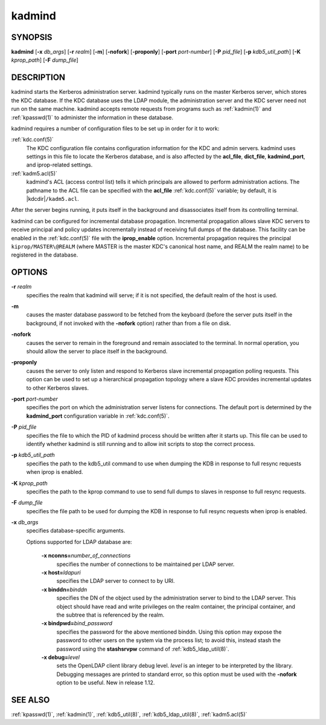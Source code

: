 .. _kadmind(8):

kadmind
=======

SYNOPSIS
--------

**kadmind**
[**-x** *db_args*]
[**-r** *realm*]
[**-m**]
[**-nofork**]
[**-proponly**]
[**-port** *port-number*]
[**-P** *pid_file*]
[**-p** *kdb5_util_path*]
[**-K** *kprop_path*]
[**-F** *dump_file*]

DESCRIPTION
-----------

kadmind starts the Kerberos administration server.  kadmind typically
runs on the master Kerberos server, which stores the KDC database.  If
the KDC database uses the LDAP module, the administration server and
the KDC server need not run on the same machine.  kadmind accepts
remote requests from programs such as :ref:`kadmin(1)` and
:ref:`kpasswd(1)` to administer the information in these database.

kadmind requires a number of configuration files to be set up in order
for it to work:

:ref:`kdc.conf(5)`
    The KDC configuration file contains configuration information for
    the KDC and admin servers.  kadmind uses settings in this file to
    locate the Kerberos database, and is also affected by the
    **acl_file**, **dict_file**, **kadmind_port**, and iprop-related
    settings.

:ref:`kadm5.acl(5)`
    kadmind's ACL (access control list) tells it which principals are
    allowed to perform administration actions.  The pathname to the
    ACL file can be specified with the **acl_file** :ref:`kdc.conf(5)`
    variable; by default, it is |kdcdir|\ ``/kadm5.acl``.

After the server begins running, it puts itself in the background and
disassociates itself from its controlling terminal.

kadmind can be configured for incremental database propagation.
Incremental propagation allows slave KDC servers to receive principal
and policy updates incrementally instead of receiving full dumps of
the database.  This facility can be enabled in the :ref:`kdc.conf(5)`
file with the **iprop_enable** option.  Incremental propagation
requires the principal ``kiprop/MASTER\@REALM`` (where MASTER is the
master KDC's canonical host name, and REALM the realm name) to be
registered in the database.


OPTIONS
-------

**-r** *realm*
    specifies the realm that kadmind will serve; if it is not
    specified, the default realm of the host is used.

**-m**
    causes the master database password to be fetched from the
    keyboard (before the server puts itself in the background, if not
    invoked with the **-nofork** option) rather than from a file on
    disk.

**-nofork**
    causes the server to remain in the foreground and remain
    associated to the terminal.  In normal operation, you should allow
    the server to place itself in the background.

**-proponly**
    causes the server to only listen and respond to Kerberos slave
    incremental propagation polling requests.  This option can be used
    to set up a hierarchical propagation topology where a slave KDC
    provides incremental updates to other Kerberos slaves.

**-port** *port-number*
    specifies the port on which the administration server listens for
    connections.  The default port is determined by the
    **kadmind_port** configuration variable in :ref:`kdc.conf(5)`.

**-P** *pid_file*
    specifies the file to which the PID of kadmind process should be
    written after it starts up.  This file can be used to identify
    whether kadmind is still running and to allow init scripts to stop
    the correct process.

**-p** *kdb5_util_path*
    specifies the path to the kdb5_util command to use when dumping the
    KDB in response to full resync requests when iprop is enabled.

**-K** *kprop_path*
    specifies the path to the kprop command to use to send full dumps
    to slaves in response to full resync requests.

**-F** *dump_file*
    specifies the file path to be used for dumping the KDB in response
    to full resync requests when iprop is enabled.

**-x** *db_args*
    specifies database-specific arguments.

    Options supported for LDAP database are:

        **-x nconns=**\ *number_of_connections*
            specifies the number of connections to be maintained per
            LDAP server.

        **-x host=**\ *ldapuri*
            specifies the LDAP server to connect to by URI.

        **-x binddn=**\ *binddn*
            specifies the DN of the object used by the administration
            server to bind to the LDAP server.  This object should
            have read and write privileges on the realm container, the
            principal container, and the subtree that is referenced by
            the realm.

        **-x bindpwd=**\ *bind_password*
            specifies the password for the above mentioned binddn.
            Using this option may expose the password to other users
            on the system via the process list; to avoid this, instead
            stash the password using the **stashsrvpw** command of
            :ref:`kdb5_ldap_util(8)`.

        **-x debug=**\ *level*
            sets the OpenLDAP client library debug level.  *level* is
            an integer to be interpreted by the library.  Debugging
            messages are printed to standard error, so this option
            must be used with the **-nofork** option to be useful.
            New in release 1.12.

SEE ALSO
--------

:ref:`kpasswd(1)`, :ref:`kadmin(1)`, :ref:`kdb5_util(8)`,
:ref:`kdb5_ldap_util(8)`, :ref:`kadm5.acl(5)`
